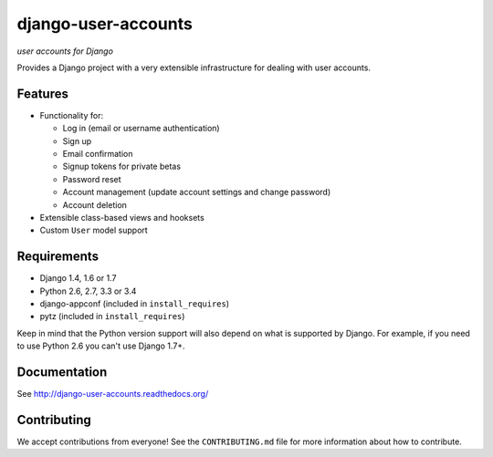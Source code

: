 ====================
django-user-accounts
====================

.. image:: https://badges.gitter.im/Join%20Chat.svg
   :alt: Join the chat at https://gitter.im/pinax/django-user-accounts
   :target: https://gitter.im/pinax/django-user-accounts?utm_source=badge&utm_medium=badge&utm_campaign=pr-badge&utm_content=badge

*user accounts for Django*

.. image:: https://img.shields.io/travis/pinax/django-user-accounts.svg
    :target: https://travis-ci.org/pinax/django-user-accounts

.. image:: https://img.shields.io/coveralls/pinax/django-user-accounts.svg
    :target: https://coveralls.io/r/pinax/django-user-accounts

.. image:: https://img.shields.io/pypi/dm/django-user-accounts.svg
    :target:  https://pypi.python.org/pypi/django-user-accounts/

.. image:: https://img.shields.io/pypi/v/django-user-accounts.svg
    :target:  https://pypi.python.org/pypi/django-user-accounts/

.. image:: https://img.shields.io/badge/license-MIT-blue.svg
    :target:  https://pypi.python.org/pypi/django-user-accounts/


Provides a Django project with a very extensible infrastructure for dealing
with user accounts.

Features
========

* Functionality for:

  - Log in (email or username authentication)
  - Sign up
  - Email confirmation
  - Signup tokens for private betas
  - Password reset
  - Account management (update account settings and change password)
  - Account deletion

* Extensible class-based views and hooksets
* Custom ``User`` model support

Requirements
============

* Django 1.4, 1.6 or 1.7
* Python 2.6, 2.7, 3.3 or 3.4
* django-appconf (included in ``install_requires``)
* pytz (included in ``install_requires``)

Keep in mind that the Python version support will also depend on what is
supported by Django. For example, if you need to use Python 2.6 you can't use
Django 1.7+.

Documentation
=============

See http://django-user-accounts.readthedocs.org/

Contributing
============

We accept contributions from everyone! See the ``CONTRIBUTING.md`` file for more
information about how to contribute.
